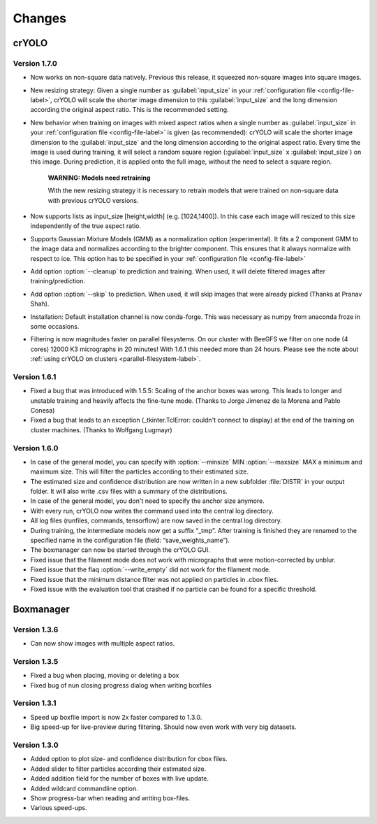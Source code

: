 Changes
=======

crYOLO
^^^^^^

Version 1.7.0
*************

* Now works on non-square data natively. Previous this release, it squeezed non-square images into square images.

* New resizing strategy: Given a single number as :guilabel:`input_size` in your :ref:`configuration file <config-file-label>`, crYOLO will scale the shorter image dimension to this :guilabel:`input_size` and the long dimension according the original aspect ratio. This is the recommended setting.

* New behavior when training on images with mixed aspect ratios when a single number as :guilabel:`input_size` in your :ref:`configuration file <config-file-label>` is given (as recommended): crYOLO will scale the shorter image dimension to the :guilabel:`input_size` and the long dimension according to the original aspect ratio. Every time the image is used during training, it will select a random square region (:guilabel:`input_size` x :guilabel:`input_size`) on this image. During prediction, it is applied onto the full image, without the need to select a square region.

    **WARNING: Models need retraining**

    With the new resizing strategy it is necessary to retrain models that were trained on
    non-square data with previous crYOLO versions.

* Now supports lists as input_size [height,width] (e.g. [1024,1400]). In this case each image will resized to this size independently of the true aspect ratio.

* Supports Gaussian Mixture Models (GMM) as a normalization option (experimental). It fits a 2 component GMM to the image data and normalizes according to the brighter component. This ensures that it always normalize with respect to ice. This option has to be specified in your :ref:`configuration file <config-file-label>`

* Add option :option:`--cleanup` to prediction and training. When used, it will delete filtered images after training/prediction.

* Add option :option:`--skip` to prediction. When used, it will skip images that were already picked (Thanks at Pranav Shah).

* Installation: Default installation channel is now conda-forge. This was necessary as numpy from anaconda froze in some occasions.

* Filtering is now magnitudes faster on parallel filesystems. On our cluster with BeeGFS we filter on one node (4 cores) 12000 K3 micrographs in 20 minutes! With 1.6.1 this needed more than 24 hours. Please see the note about  :ref:`using crYOLO on clusters <parallel-filesystem-label>`.


Version 1.6.1
*************

* Fixed a bug that was introduced with 1.5.5: Scaling of the anchor boxes was wrong. This leads to longer and unstable training and heavily affects the fine-tune mode. (Thanks to Jorge Jimenez de la Morena and Pablo Conesa)
* Fixed a bug that leads to an exception (_tkinter.TclError: couldn't connect to display) at the end of the training on cluster machines. (Thanks to Wolfgang Lugmayr)


Version 1.6.0
*************

* In case of the general model, you can specify with :option:`--minsize` MIN :option:`--maxsize` MAX a minimum and maximum size. This will filter the particles according to their estimated size.
* The estimated size and confidence distribution are now written in a new subfolder :file:`DISTR` in your output folder. It will also write .csv files with a summary of the distributions.
* In case of the general model, you don't need to specify the anchor size anymore.
* With every run, crYOLO now writes the command used into the central log directory.
* All log files (runfiles, commands, tensorflow) are now saved in the central log directory.
* During training, the intermediate models now get a suffix “_tmp”. After training is finished they are renamed to the specified name in the configuration file (field: “save_weights_name”).
* The boxmanager can now be started through the crYOLO GUI.
* Fixed issue that the filament mode does not work with micrographs that were motion-corrected by unblur.
* Fixed issue that the flaq :option:`--write_empty` did not work for the filament mode.
* Fixed issue that the minimum distance filter was not applied on particles in .cbox files.
* Fixed issue with the evaluation tool that crashed if no particle can be found for a specific threshold.



Boxmanager
^^^^^^^^^^

Version 1.3.6
*************

* Can now show images with multiple aspect ratios.

Version 1.3.5
*************

* Fixed a bug when placing, moving or deleting a box
* Fixed bug of nun closing progress dialog when writing boxfiles

Version 1.3.1
*************

* Speed up boxfile import is now 2x faster compared to 1.3.0.
* Big speed-up for live-preview during filtering. Should now even work with very big datasets.

Version 1.3.0
*************

* Added option to plot size- and confidence distribution for cbox files.
* Added slider to filter particles according their estimated size.
* Added addition field for the number of boxes with live update.
* Added wildcard commandline option.
* Show progress-bar when reading and writing box-files.
* Various speed-ups.
